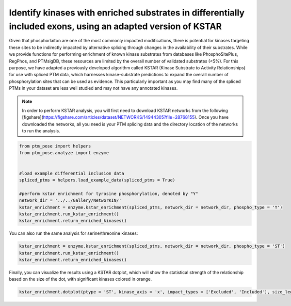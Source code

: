 
.. DO NOT EDIT.
.. THIS FILE WAS AUTOMATICALLY GENERATED BY SPHINX-GALLERY.
.. TO MAKE CHANGES, EDIT THE SOURCE PYTHON FILE:
.. "gallery_output/Networks/plot_kstar_enrichment.py"
.. LINE NUMBERS ARE GIVEN BELOW.

.. only:: html

    .. note::
        :class: sphx-glr-download-link-note

        :ref:`Go to the end <sphx_glr_download_gallery_output_Networks_plot_kstar_enrichment.py>`
        to download the full example code.

.. rst-class:: sphx-glr-example-title

.. _sphx_glr_gallery_output_Networks_plot_kstar_enrichment.py:


Identify kinases with enriched substrates in differentially included exons, using an adapted version of KSTAR
=============================================================================================================

Given that phosphorlaiton are one of the most commonly impacted modifications, there is potential for kinases targeting these sites to be indirectly impacted by alternative splicing through changes in the availability of their substrates. While we provide functions for performing enrichment of known kinase substrates from databases like PhosphoSitePlus, RegPhos, and PTMsigDB, these resources are limited by the overall number of validated substrates (<5%). For this purpose, we have adapted a previously developed algorithm called KSTAR (Kinase Substrate to Activity Relationships) for use with spliced PTM data, which harnesses kinase-substrate predictions to expand the overall number of phosphorylation sites that can be used as evidence. This particularly important as you may find many of the spliced PTMs in your dataset are less well studied and may not have any annotated kinases.

.. note::
    In order to perform KSTAR analysis, you will first need to download KSTAR networks from the following [figshare](https://figshare.com/articles/dataset/NETWORKS/14944305?file=28768155). Once you have downloaded the networks, all you need is your PTM splicing data and the directory location of the networks to run the analysis.

.. GENERATED FROM PYTHON SOURCE LINES 10-24

.. code-block:: Python


    from ptm_pose import helpers
    from ptm_pose.analyze import enzyme


    #load example differential inclusion data
    spliced_ptms = helpers.load_example_data(spliced_ptms = True)

    #perform kstar enrichment for tyrosine phosphorylation, denoted by "Y"
    network_dir = '../../Gallery/NetworKIN/'
    kstar_enrichment = enzyme.kstar_enrichment(spliced_ptms, network_dir = network_dir, phospho_type = 'Y')
    kstar_enrichment.run_kstar_enrichment()
    kstar_enrichment.return_enriched_kinases()





.. rst-class:: sphx-glr-script-out

 .. code-block:: none


    Processing differentially included phosphotyrosine data
    6 PTMs removed due to insignificant splice event (p < 0.05, dpsi >= 0.1): (24.00%)
    Final number of PTMs to be assessed: 19

    Processing background phosphotyrosine data
    Final number of PTMs to be assessed: 41,910
    Running enrichment for Y data:   0%|          | 0/3 [00:00<?, ?it/s]    Running enrichment for Y data:  33%|███▎      | 1/3 [00:11<00:22, 11.03s/it]    Running enrichment for Y data:  67%|██████▋   | 2/3 [00:22<00:11, 11.57s/it]    Running enrichment for Y data: 100%|██████████| 3/3 [00:29<00:00,  9.37s/it]    Running enrichment for Y data: 100%|██████████| 3/3 [00:29<00:00,  9.91s/it]

    {'Y': array(['FYN', 'TYK2'], dtype=object)}



.. GENERATED FROM PYTHON SOURCE LINES 25-26

You can also run the same analysis for serine/threonine kinases:

.. GENERATED FROM PYTHON SOURCE LINES 26-30

.. code-block:: Python

    kstar_enrichment = enzyme.kstar_enrichment(spliced_ptms, network_dir = network_dir, phospho_type = 'ST')
    kstar_enrichment.run_kstar_enrichment()
    kstar_enrichment.return_enriched_kinases()





.. rst-class:: sphx-glr-script-out

 .. code-block:: none


    Processing differentially included phosphoserine/threonine data
    97 PTMs removed due to insignificant splice event (p < 0.05, dpsi >= 0.1): (31.60%)
    Final number of PTMs to be assessed: 210

    Processing background phosphoserine/threonine data
    Final number of PTMs to be assessed: 211,301
    Running enrichment for ST data:   0%|          | 0/3 [00:00<?, ?it/s]    Running enrichment for ST data:  33%|███▎      | 1/3 [03:09<06:18, 189.05s/it]    Running enrichment for ST data:  67%|██████▋   | 2/3 [06:18<03:09, 189.12s/it]    Running enrichment for ST data: 100%|██████████| 3/3 [08:09<00:00, 153.54s/it]    Running enrichment for ST data: 100%|██████████| 3/3 [08:09<00:00, 163.14s/it]

    {'ST': array(['CDK4', 'IKBKB', 'MAPK14', 'MAPK7', 'PRKCE', 'PRKCG', 'PRKD1',
           'PRKG2', 'ROCK1'], dtype=object)}



.. GENERATED FROM PYTHON SOURCE LINES 31-32

Finally, you can visualize the results using a KSTAR dotplot, which will show the statistical strength of the relationship based on the size of the dot, with significant kinases colored in orange. 

.. GENERATED FROM PYTHON SOURCE LINES 32-33

.. code-block:: Python


    kstar_enrichment.dotplot(ptype = 'ST', kinase_axis = 'x', impact_types = ['Excluded', 'Included'], size_legend = False, sig_kinases_only = True, figsize = (2,2))


.. image-sg:: /gallery_output/Networks/images/sphx_glr_plot_kstar_enrichment_001.png
   :alt: plot kstar enrichment
   :srcset: /gallery_output/Networks/images/sphx_glr_plot_kstar_enrichment_001.png
   :class: sphx-glr-single-img


.. rst-class:: sphx-glr-script-out

 .. code-block:: none


    <Axes: >




.. rst-class:: sphx-glr-timing

   **Total running time of the script:** (9 minutes 2.667 seconds)


.. _sphx_glr_download_gallery_output_Networks_plot_kstar_enrichment.py:

.. only:: html

  .. container:: sphx-glr-footer sphx-glr-footer-example

    .. container:: sphx-glr-download sphx-glr-download-jupyter

      :download:`Download Jupyter notebook: plot_kstar_enrichment.ipynb <plot_kstar_enrichment.ipynb>`

    .. container:: sphx-glr-download sphx-glr-download-python

      :download:`Download Python source code: plot_kstar_enrichment.py <plot_kstar_enrichment.py>`

    .. container:: sphx-glr-download sphx-glr-download-zip

      :download:`Download zipped: plot_kstar_enrichment.zip <plot_kstar_enrichment.zip>`


.. only:: html

 .. rst-class:: sphx-glr-signature

    `Gallery generated by Sphinx-Gallery <https://sphinx-gallery.github.io>`_

